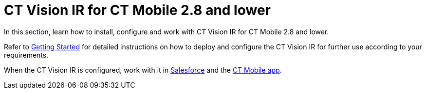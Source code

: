 = CT Vision IR for CT Mobile 2.8 and lower

In this section, learn how to install, configure and work with CT Vision
IR for CT Mobile 2.8 and lower.

Refer to  link:CT-Vision-IR-Administrator-Guide/Getting-Started/index[Getting Started] for detailed instructions on how to deploy and configure the CT Vision IR for further use according to your requirements.

When the CT Vision IR is configured, work with it in link:CT-Vision-IR-Administrator-Guide/Working-with-CT-Vision-IR-in-Salesforce/index.adoc[Salesforce] and the link:CT-Vision-IR-Administrator-Guide/working-with-ct-vision-in-the-ct-mobile-app[CT Mobile app].


